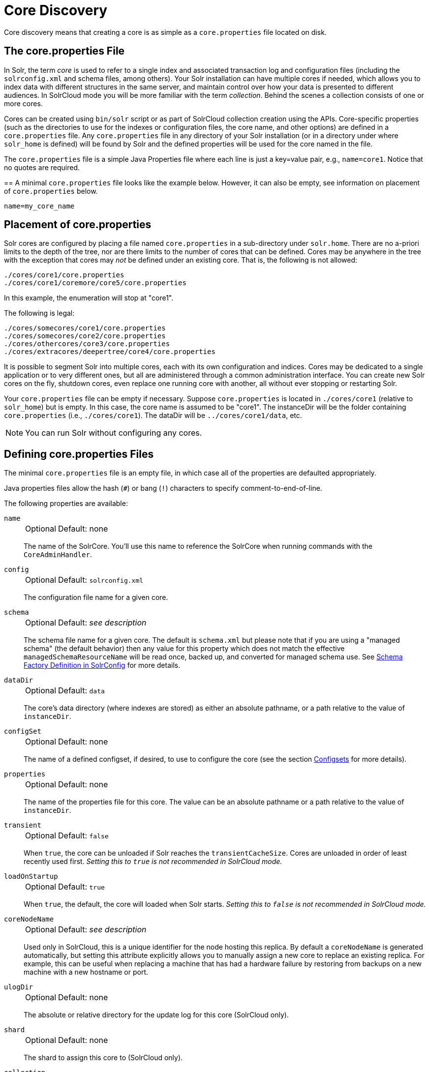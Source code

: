 = Core Discovery
// Licensed to the Apache Software Foundation (ASF) under one
// or more contributor license agreements.  See the NOTICE file
// distributed with this work for additional information
// regarding copyright ownership.  The ASF licenses this file
// to you under the Apache License, Version 2.0 (the
// "License"); you may not use this file except in compliance
// with the License.  You may obtain a copy of the License at
//
//   http://www.apache.org/licenses/LICENSE-2.0
//
// Unless required by applicable law or agreed to in writing,
// software distributed under the License is distributed on an
// "AS IS" BASIS, WITHOUT WARRANTIES OR CONDITIONS OF ANY
// KIND, either express or implied.  See the License for the
// specific language governing permissions and limitations
// under the License.

Core discovery means that creating a core is as simple as a `core.properties` file located on disk.

== The core.properties File

In Solr, the term _core_ is used to refer to a single index and associated transaction log and configuration files (including the `solrconfig.xml` and schema files, among others).
Your Solr installation can have multiple cores if needed, which allows you to index data with different structures in the same server, and maintain control over how your data is presented to different audiences.
In SolrCloud mode you will be more familiar with the term _collection_.
Behind the scenes a collection consists of one or more cores.

Cores can be created using `bin/solr` script or as part of SolrCloud collection creation using the APIs.
Core-specific properties (such as the directories to use for the indexes or configuration files, the core name, and other options) are defined in a `core.properties` file.
Any `core.properties` file in any directory of your Solr installation (or in a directory under where `solr_home` is defined) will be found by Solr and the defined properties will be used for the core named in the file.

The `core.properties` file is a simple Java Properties file where each line is just a key=value pair, e.g., `name=core1`.
Notice that no quotes are required.

==
A minimal `core.properties` file looks like the example below.
However, it can also be empty, see information on placement of `core.properties` below.

[source,bash]
----
name=my_core_name
----

== Placement of core.properties

Solr cores are configured by placing a file named `core.properties` in a sub-directory under `solr.home`.
There are no a-priori limits to the depth of the tree, nor are there limits to the number of cores that can be defined.
Cores may be anywhere in the tree with the exception that cores may _not_ be defined under an existing core.
That is, the following is not allowed:

[source,text]
----
./cores/core1/core.properties
./cores/core1/coremore/core5/core.properties
----

In this example, the enumeration will stop at "core1".

The following is legal:

[source,text]
----
./cores/somecores/core1/core.properties
./cores/somecores/core2/core.properties
./cores/othercores/core3/core.properties
./cores/extracores/deepertree/core4/core.properties
----

It is possible to segment Solr into multiple cores, each with its own configuration and indices.
Cores may be dedicated to a single application or to very different ones, but all are administered through a common administration interface.
You can create new Solr cores on the fly, shutdown cores, even replace one running core with another, all without ever stopping or restarting Solr.

Your `core.properties` file can be empty if necessary.
Suppose `core.properties` is located in `./cores/core1` (relative to `solr_home`) but is empty.
In this case, the core name is assumed to be "core1".
The instanceDir will be the folder containing `core.properties` (i.e., `./cores/core1`).
The dataDir will be `../cores/core1/data`, etc.

[NOTE]
====
You can run Solr without configuring any cores.
====

== Defining core.properties Files

The minimal `core.properties` file is an empty file, in which case all of the properties are defaulted appropriately.

Java properties files allow the hash (`#`) or bang (`!`) characters to specify comment-to-end-of-line.

The following properties are available:

`name`::
+
[%autowidth,frame=none]
|===
|Optional |Default: none
|===
+
The name of the SolrCore.
You'll use this name to reference the SolrCore when running commands with the `CoreAdminHandler`.

`config`::
+
[%autowidth,frame=none]
|===
|Optional |Default: `solrconfig.xml`
|===
+
The configuration file name for a given core.

`schema`::
+
[%autowidth,frame=none]
|===
|Optional |Default: _see description_
|===
+
The schema file name for a given core.
The default is `schema.xml` but please note that if you are using a "managed schema" (the default behavior) then any value for this property which does not match the effective `managedSchemaResourceName` will be read once, backed up, and converted for managed schema use.
See <<schema-factory.adoc#,Schema Factory Definition in SolrConfig>> for more details.

`dataDir`::
+
[%autowidth,frame=none]
|===
|Optional |Default: `data`
|===
+
The core's data directory (where indexes are stored) as either an absolute pathname, or a path relative to the value of `instanceDir`.

`configSet`::
+
[%autowidth,frame=none]
|===
|Optional |Default: none
|===
+
The name of a defined configset, if desired, to use to configure the core (see the section <<config-sets.adoc#,Configsets>> for more details).

`properties`::
+
[%autowidth,frame=none]
|===
|Optional |Default: none
|===
+
The name of the properties file for this core.
The value can be an absolute pathname or a path relative to the value of `instanceDir`.

`transient`::
+
[%autowidth,frame=none]
|===
|Optional |Default: `false`
|===
+
When `true`, the core can be unloaded if Solr reaches the `transientCacheSize`.
Cores are unloaded in order of least recently used first.
_Setting this to `true` is not recommended in SolrCloud mode._

`loadOnStartup`::
+
[%autowidth,frame=none]
|===
|Optional |Default: `true`
|===
+
When `true`, the default, the core will loaded when Solr starts.
_Setting this to `false` is not recommended in SolrCloud mode._

`coreNodeName`::
+
[%autowidth,frame=none]
|===
|Optional |Default: _see description_
|===
+
Used only in SolrCloud, this is a unique identifier for the node hosting this replica.
By default a `coreNodeName` is generated automatically, but setting this attribute explicitly allows you to manually assign a new core to replace an existing replica.
For example, this can be useful when replacing a machine that has had a hardware failure by restoring from backups on a new machine with a new hostname or port.

`ulogDir`::
+
[%autowidth,frame=none]
|===
|Optional |Default: none
|===
+
The absolute or relative directory for the update log for this core (SolrCloud only).

`shard`::
+
[%autowidth,frame=none]
|===
|Optional |Default: none
|===
+
The shard to assign this core to (SolrCloud only).

`collection`::
+
[%autowidth,frame=none]
|===
|Optional |Default: none
|===
+
The name of the collection this core is part of (SolrCloud only).

`roles`::
+
[%autowidth,frame=none]
|===
|Optional |Default: none
|===
+
Future parameter for SolrCloud or a way for users to mark nodes for their own use.

Additional user-defined properties may be specified for use as variables.
For more information on how to define local properties, see the section <<property-substitution.adoc#,Property Substitution in `solrconfig.xml`>>.
